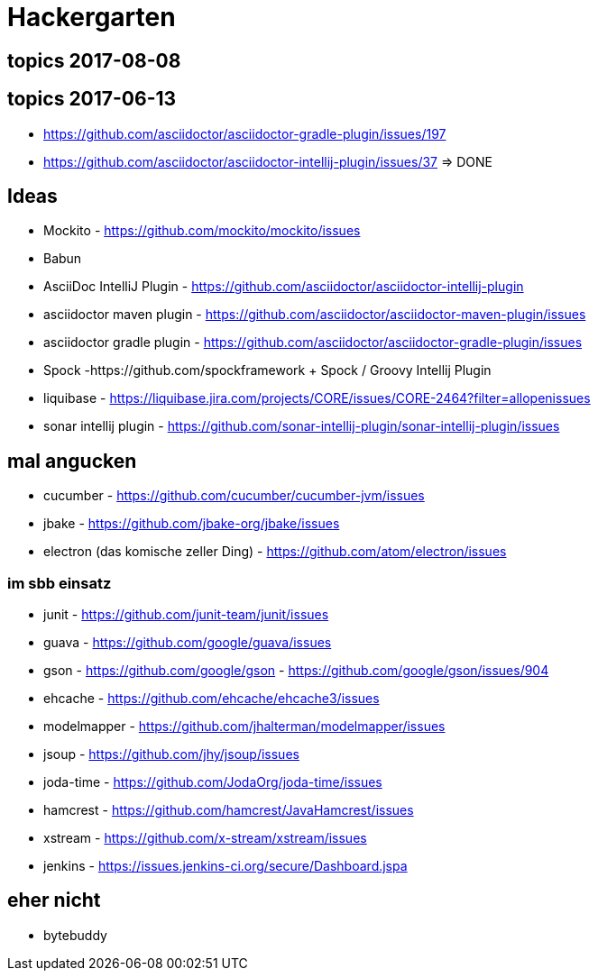 
= Hackergarten

== topics 2017-08-08

== topics 2017-06-13
* https://github.com/asciidoctor/asciidoctor-gradle-plugin/issues/197 
* https://github.com/asciidoctor/asciidoctor-intellij-plugin/issues/37 => DONE

== Ideas

* Mockito - https://github.com/mockito/mockito/issues
* Babun 

* AsciiDoc IntelliJ Plugin - https://github.com/asciidoctor/asciidoctor-intellij-plugin
* asciidoctor maven plugin - https://github.com/asciidoctor/asciidoctor-maven-plugin/issues
* asciidoctor gradle plugin - https://github.com/asciidoctor/asciidoctor-gradle-plugin/issues

* Spock -https://github.com/spockframework 
+ Spock / Groovy Intellij Plugin
* liquibase - https://liquibase.jira.com/projects/CORE/issues/CORE-2464?filter=allopenissues
* sonar intellij plugin - https://github.com/sonar-intellij-plugin/sonar-intellij-plugin/issues

== mal angucken 
* cucumber - https://github.com/cucumber/cucumber-jvm/issues
* jbake - https://github.com/jbake-org/jbake/issues
* electron (das komische zeller Ding) - https://github.com/atom/electron/issues

=== im sbb einsatz
* junit - https://github.com/junit-team/junit/issues
* guava - https://github.com/google/guava/issues
* gson - https://github.com/google/gson - https://github.com/google/gson/issues/904
* ehcache - https://github.com/ehcache/ehcache3/issues
* modelmapper - https://github.com/jhalterman/modelmapper/issues
* jsoup - https://github.com/jhy/jsoup/issues
* joda-time - https://github.com/JodaOrg/joda-time/issues
* hamcrest - https://github.com/hamcrest/JavaHamcrest/issues
* xstream - https://github.com/x-stream/xstream/issues
* jenkins - https://issues.jenkins-ci.org/secure/Dashboard.jspa

== eher nicht
* bytebuddy 
